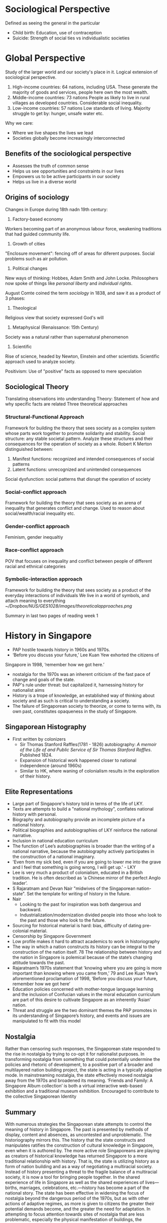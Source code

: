 * Sociological Perspective
Defined as seeing the general in the particular
 - Child birth: Education, use of contraception
 - Suicide: Strength of social ties vs individualistic societies
* Global Perspective
Study of the larger world and our society's place in it. Logical extension of sociological perspective.
 1. High-income countries: 64 nations, including USA.
    These generate the majority of goods and services, people here own the most wealth.
 2. Middle-income countries: 73 nations
    People as likely to live in rural villages as developed countries. Considerable social inequality.
 3. Low-income countries: 57 nations
    Low standards of living. Majority struggle to get by: hunger, unsafe water etc.

Why we care:
- Where we live shapes the lives we lead
- Societies globally become increasingly interconnected
** Benefits of the sociological perspective
- Assesses the truth of common sense
- Helps us see opportunities and constraints in our lives
- Empowers us to be active participants in our society
- Helps us live in a diverse world
** Origins of sociology
Changes in Europe during 18th nadn 19th century:
1. Factory-based economy
Workers becoming part of an anonymous labour force, weakening traditions that had guided community life.

2. Growth of cities
"Enclosure movement": fencing off of areas for diferent purposes. Social problems such as air pollution.

1. Political changes
New ways of thinking: Hobbes, Adam Smith and John Locke.
Philosophers now spoke of things like /personal liberty/ and /individual rights/.

August Comte coined the term /sociology/ in 1838, and saw it as a product of 3 phases:
1. Theological
Religious view that society expressed God's will
2. Metaphysical (Renaissance: 15th Century)
Society was a natural rather than supernatural phenomenon
3. Scientific
Rise of science, headed by Newton, Einstein and other scientists.
Scientific approach used to analyze society.

Positivism: Use of "positive" facts as opposed to mere speculation
** Sociological Theory
Translating observations into understanding
Theory: Statement of how and why specific facts are related
Three theoretical approaches
*** Structural-Functional Approach
Framework for building the theory that sees society as a complex system whose parts work together to promote solidarity and stability.
Social structure: any stable societal pattern.
Analyze these structures and their consequences for the operation of society as a whole.
Robert K Merton distinguished between:
1. Manifest functions: recognized and intended consequences of social patterns
2. Latent functions: unrecognized and unintended consequences

Social dysfunction: social patterns that disrupt the operation of society
*** Social-conflict approach
Framework for building the theory that sees society as an arena of inequality that generates conflict and change.
Used to reason about social/wealth/racial inequality etc.
*** Gender-conflict approach
Feminism, gender inequaltiy
*** Race-conflict approach
POV that focuses on inequality and conflict between people of different racial and ethnical categories
*** Symbolic-interaction approach
Framework for building the theory that sees society as a product of the everyday interactions of individuals
We live in a world of symbols, and attach meaning to everything
[[~/Dropbox/NUS/GES1028/images/theoreticalapproaches.png]]

Summary in last two pages of reading week 1
* History in Singapore
- PAP hostile towards history in 1960s and 1970s. 
- ‘Before you discuss your future,’ Lee Kuan Yew exhorted the citizens of
Singapore in 1998, ‘remember how we got here.’
- nostalgia for the 1970s was an inherent criticism of the fast pace of change and goals of the state.
- PAP's rule under threat: but capitalized it, harnessing history for nationalist aims
- History is a trope of knowledge, an established way of thinking about society and as such is critical to understanding a society.
- The failure of Singaporean society to theorize, or come to terms with, its own past, constitutes opaqueness in the study of Singapore.
** Singaporean Histography
- First written by colonizers
  - Sir Thomas Stanford Raffles(1781 - 1826) autobiography: /A memoir of the Life of and Public Service of Sir Thomas Stanford Raffles/. Published 1824.
  - Expansion of historical work happened closer to national independence (around 1960s)
  - Similar to HK, where waning of colonialism results in the exploration of their history.
** Elite Representations
- Large part of Singapore's history told in terms of the life of LKY.
- Texts are attempts to build a "national mythology", conflates national history with personal.
- Biography and autobiography provide an incomplete picture of a national history.
- Political biographies and autobiographies of LKY reinforce the national narrative.
- Inclusion in national education curriculum
- The function of Lee’s autobiographies is broader than the writing of a national narrative, because the autobiography actively participates in the construction of a national imaginary.
- 'Even from my sick bed, even if you are going to lower me into the grave and I feel that something is going wrong, I will get up.' - LKY
- Lee is very much a product of colonialism, educated in a British tradition. He is often described as ‘a Chinese mirror of the perfect Anglo leader’.
- S Rajaratnam and Devan Nair "midwives of the Singaporean nation-state". Set the template for writing of history in the future.
- Nair
  - Looking to the past for inspiration was both dangerous and backward.
  - Industrialization/modernization divided people into those who look to the past and those who look to the future.
- Sourcing for historical material is hard: bias, difficulty of dating pre-colonial material.
- Censorship by Singapore Government
- Low profile makes it hard to attract academics to work in historiography
- The way in which a nation constructs its history can be integral to the construction of the nation itself. 78 The relationship between history and the nation in Singapore is polemical because of the state’s changing attitude towards the past.
- Rajaratnam’s 1970s statement that ‘knowing where you are going is more important than knowing where you came from,’ 79 and Lee Kuan Yew’s aforementioned proclamation of 1998, ‘Before you discuss your future, remember how we got here’
- Education policies concerned with mother-tongue language learning and the inclusion of Confucian values in the moral education curriculum are part of this desire to cultivate Singapore as an inherently ‘Asian’ nation.
- Threat and struggle are the two dominant themes the PAP promotes in its understanding of Singapore’s history, and events and issues are manipulated to fit with this model
** Nostalgia
Rather than censoring such responses, the Singaporean state responded to the rise in nostalgia by trying to co-opt it for nationalist purposes. In
transforming nostalgia from something that could potentially undermine the policies and rhetoric of development, to a positive part of a broader and
multilayered nation building project, the state is acting in a typically adaptive mode. In mainstreaming nostalgia, the state effectively moved nostalgia away from the 1970s and broadened its meaning.
 ‘Friends and Family: A Singapore Album collection’ is both a virtual interactive web-based exhibition and a traditional museum exhibition. Encouraged to contribute to the collective Singaporean Identity
** Summary
With numerous strategies the Singaporean state attempts to control the meaning of history in Singapore. The past is presented by methods of display, content and absences, as uncontested and unproblematic. The historiography mirrors this. The history that the state constructs and manipulates ratifies the construction of cultural knowledge in Singapore, even when it is authored by. The more active role Singaporeans are playing as creators of historical knowledge has returned Singapore to a more traditional relationship with history. That is, the state is utilizing history as a form of nation building and as a way of negotiating a multiracial society. Instead of history presenting a threat to the fragile balance of a multiracial society, it is now a tool for bringing people together. In the shared experience of life in Singapore as well as the shared experiences of lives—births, marriages, celebrations, etc.—history has become a part of the national story. The state has been effective in widening the focus of nostalgia beyond the dangerous period of the 1970s, but as with other actions of adaptive regimes, as more is given to citizens the greater their potential demands become, and the greater the need for adaptation. In attempting to focus attention towards sites of nostalgia that are less problematic, especially the physical manifestation of buildings, the Singaporean state is still seeking to control the meaning of the past. An emphasis on heritage and the built environment freezes a historical moment and strips it of context. That is, the state is making heritage an object of the present and not the past. Likewise, ‘A Singapore Album’ and blog sites turn nostalgia into something that is contemporary not historical. In so doing the Singaporean state is simultaneously negotiating the production of historical knowledge and seeking to de-politicise history. If, as L. P. Hartley suggested ‘the past is a foreign country,’ 121 then making the past the present makes it less foreign.
* Learning Goals
1. How to use your Sociological Imagination
   - Questioning Common Sense
   - Understand that a particular social phenomena or issue that you have observed is usually not an isolated incident
   - Try to "imagine" who else is involved, who determines the rules of the game, who are the winners and losers
2. Breadth of awareness of various aspects of Society
3. Deeper understanding of the key issues/problems we are facing

Week 5 - State & Civil Society
         Race & Ethnic Relations
Week 7 - Gender & Sexuality
Week 9 - Class & Meritocracy
         Religion & Secularization

25% understanding of concepts therories and ideas
25% content relevance
25% coherence
25% own argument and research
* What is Singapore society?
** Defining Characteristics
*** Pragmatic
- National Education (NE) and Social Studies textbooks
- Emphasis of several core values and recurring themes

* What do you know of Singapore's history and manner which it is presented?
* Lecture Summary
** Lecture 1
Topic: Introduction - Studying Singapore Society

Knowledge production and dissemination: Given that we are social actors born in a specific socio-political and historical context, we tap upon a range of sources of knowledge when we attempt to explain social issues or phenomena (e.g. low fertility rates; academic underperformance; etc.) These can be organised broadly as lay perspectives; and disciplined perspectives. However, there are approaches which are regarded more dominant than others. We considered how and why a particular perspective may emerge as dominant in a particular context and the key stakeholders interested in sustaining such dominance. 
Disciplined perspectives and the sociological imagination: To understand Singapore society beyond lay perspectives and the “commonsense”, the lecture introduced the framework of the “sociological imagination” (C.W. Mills). This broadly means we are able to go beyond the individual and connect “private” troubles to “public” issues (By extension, it is a quality of mind in making the connection between individual and society; biography and history; and self and the world). 
The global perspective: The global condition is an extension of the sociological imagination, which is important in view of the connectedness our lives to the world and the global structures that govern our lives.
Blaming the victim: Therefore, when we extend our analysis beyond the individual and look toward more holistic and long-term systemic conditions to explain specific social phenomena, we move away from a limiting approach which solely “blames the victim” (Ryan).   
** Lecture 2
Topic: Histories and the Past

Representations and politics of “the past”: Our lecture stressed that we are not overly preoccupied whether the past (both pre-colonial and colonial) is historically “accurate” or otherwise, but rather how particular narratives of the “past” have been represented as dominant. Therefore, the lecture also considered who produces history (the “authors”) and its relationship to power, ideology and the state. In other words, these narratives are produced to reinforce specific interests of groups who control power and resources.
Historical consciousness: The engagement of “historical consciousness” directs our attention to focus on the multiplicity of interpretations of “the past” to push the boundaries of historical knowledge. This means moving beyond history as a tool for propaganda to appreciate historical complexities and diversity/pluralism. 
** Lecture 3
Topic: State and Civil Society

Civil society and citizen participation: Our lecture attempted to critically analyse the extent to which active citizenship engagement on a range of different issues (e.g. the environment, women’s issues, LGBT and human rights, migrant workers, etc.) is rendered possible in Singapore. We differentiated between “civic” and “civil” society, and closely interrogated the role of the state in establishing legal, social and cultural boundaries pertaining to citizen participation.
Gestural politics and “resistance”: We also closely discussed the relevance of Lee’s concept of “gestural politics” in which he refers as essentially “pseudo-politics” primarily aimed at sustaining the appearance of a liberal democracy while simultaneously extending the power of the authoritarian state through legal and extra-legal mechanisms, despite calls to “inclusiveness” and active citizenship.   

Globalisation and the internet: The final part of the lecture emphasised the role of the internet and transnational alliances with civil society organisations beyond Singapore in an attempt to not only increase its reach to a wider audience, but more crucially to strengthen the authority and legitimacy of the different claims local civil society organisations were making.
* National Society of Singapore (NSS)
** Concept of Resistance
Ho (2002) Internet as the guidance
** Gestural Politics
Goh Chok Tong: political scientists started talking about GP
Just trying to project a liberal image
maintain power relations (keep the people happy), prevent regression
to oppressive society

Lee (2008) : How the state uses rhetoric ("openness", "inclusiveness")
as liberal gestures 
They are gestures because words lack substance
"Civic" vs "civil": Duties vs rights
** Background
- NGO, non-profit
- Mission: promote nature awareness and appreciation
- 1986: MNS:S discovered area around Sungei Buloh
- MNS-S prepared its first conservation proposal
- State planned for an agro-technology park in the area
- 1989: Sungei Buloh Nature park was founded

Sungei Buloh isolated success

Government planned to build a golf course at Lower Pierce Reservoir,
which was ultimately void

25,000 strong petition could not change decision to build housing area

2011, Bukit Brown cemetery. 8-lane highway to be constructed
diagonally across the Bukit Brown cemetery
- Economic Pragmatism vs Conservation
* Gestural Politics
(Rodan 2006)
- Promises of openness does not amount to democratic developments
- Define the parameters of politics and political participation in
  Singapore under LHL's charge.
  - mediate the meanings of political transformation in Singapore via
    creative institutional and gestural initiatives.
- Goh Chok Tong promised a kinder and gentler style of rule when he
  took office in 1990.
- "liberal gestures" continue to reproduce and mediate an illiberal regime.
- Goh's rule as prime minister (from 1990 to 2004) arguably became
  best known for the institution and entrenchment of the infamous
  out-of-bound markers
  - Golfing terminology intended to demarcate the parameters of
    political debate and dissent in Singapore
  - OB markers remain the most cited reason for political apathy among
    its citizens and the corresponding lack of public discourse on
    civil society and political issues in SG.
- PM Lee's decleration of greater openness under his premiership could
  be seen as the continuation of PAP's "regime reproduction"
  initiatives that are intended to steer "change in Singapore down a
  preferred path of /political co-option/ rather than /political contestation/".
- Speech peppered with "openness" nothing more than a public relations
  statement to project Singapore as a mature, progressive and creative
  society to the rest of the world.
- display of readiness to engage with "diverse views"
- LHL's rule since August 2004 typified by use of language and
  buzzwords that "seem long on rhetoric  but short on content"
- "openness" and "inclusiveness" are terms that can be invoked
  repetitively and as liberally as desired.
** Examples
1. 9 March 2004, Singapore Tourism Board (STB) launched "Uniquely
   Singapore"
   1. Comprising a range of media advertisements for different global markets
   2. Developed in the wake of SG's recovery from its economically
      crippling encounter with the Severe Acute Respiratory Syndrome (SARS).
   3. Coincided with the circulation of broad rhetoric that speaks of
      a "more open" and "creative" Singapore.
   4. Vibrant place where locals and foreign talents can "live, work
      and play"
   5. Time Magazine, 1999, Singapore as "competitive, creative, even
      funky"; such inscriptions mark a form of radicalness that is
      intended to displace old mindsets about Singapore's colorless
      cultural landscape.
2. Fashionable rhetoric of "creativity", popularized by the Singapore
   government's decleration in 2002 that it would embrace the global
   "creative industries" project.
   1. overarching intention of creativity and innovation is to boost
      Singapore's economic capital by attracting talented individuals
   2. Productive energies of such "bohemian-creative" individuals
      would "rub off" on Singaporean workers.
3. Publicized changes have included:
   1. a declared willingness to appoint openly gay public servants to
      sensitive positions in civil service 
   2. Legalization of "bar-top" dancing in pubs and nightclubs
   3. Granting of permits for extreme sports such as skydiving
4. 2003, government has been busy liberalizing the city's nocturnal
   entertainment scene by allowing 24-hour "party zones" in night
   spots, along with a host of established hotels and clubs
5. Tolerance to difference, diversity and "acceptance" of alternative lifestyles
   1. LHL - panoramic vision of Singapore included "an expanded space"
      for Singaporeans to "live, laugh, grow and be themselves".
   2. Dimension and make-up of newly liberated space (like the
      invisible boundaries of the OB-markers), are likely to remain
      cryptic and ambiguous
   3. Policy changes affect minority of Singaporeans, but give PAP
      enough substance to push their "rhetoric"
6. "Great Casino Debate"
   1. Under GCT's rule, proposals for a casino in Singapore have been
      rejected since the 1970s
   2. Pushing for casino not straightforward, necessary to engage the
      citizenry by gathering feedback and guaging opinions
   3. 13 march 2004, Singapore's Trade and Industry Minister George
      Yeo delcared Singapore's new state of openness when he said in
      Parliament that the government would "/keep an open mind/" on
      whether to build a casino in Singapore.
   4. Religious groups dismayed at proposal, voiced strong objections
   5. Group of citizens calling themselves "Families Against the
      Casino Threat in Singapore" (FACTS)
   6. FACTS collected 20000 signatures through an Internet petition,
      to be submitted to President of Singapore.
   7. Most believed debate amounted to nothing but talkfest
   8. By Dec 2004, MTI received more than 700 letters, emails and
      faxes on the issue
* Race
** Demographics
- Chinese 74.1%, Malays 13.4%, Indians 9.2%, Others (3.3%) - Singapore Census 2010
- CMIO classification
** Race as Colonial Legacy
- Singapore is a product of Western colonial capitalism
The idea of meritocracy is never enforceable in practice beacuse
social advantage is not equally distributed
** Cultural Logic of SG's Multiracialism
1. Heightened racial consciousness
2. Stereotypical thinking to reinforce racial differences
3. Top-down 
* Essay-writing
